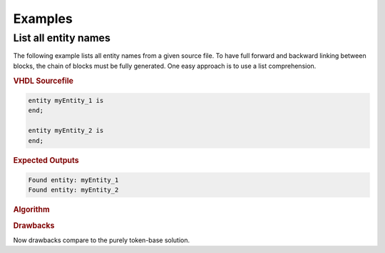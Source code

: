 Examples
########

List all entity names
*********************

The following example lists all entity names from a given source file. To have
full forward and backward linking between blocks, the chain of blocks must be
fully generated. One easy approach is to use a list comprehension.


.. rubric:: VHDL Sourcefile

.. code-block:: VHDL

   entity myEntity_1 is
   end;

   entity myEntity_2 is
   end;


.. rubric:: Expected Outputs

.. code-block::

   Found entity: myEntity_1
   Found entity: myEntity_2


.. rubric:: Algorithm

.. todo::

   Document algorithm

.. #
   1. Forward scan via main iterator searching for a ``WordToken`` of value ``entity``.
   2. Start a second (local) forward iteration to search for the next ``WordToken``,
   because an entity keyword must be followed by an identifier.

.. #
   code-block:: Python

   # Open a source file
   with file.open('r') as fileHandle:
     content = fileHandle.read()

   from pyVHDLParser.Base         import ParserException
   from pyVHDLParser.Token        import StartOfDocumentToken, EndOfDocumentToken
   from pyVHDLParser.Token.Parser import Tokenizer

   # get a list of all tokens
   tokenList = [token for token in Tokenizer.GetVHDLTokenizer(content)]

   try:
     for token in tokenList:
       if (isinstance(token, WordToken) and token <= "entity"):
         tok = token.NextToken
         while tok is not None:
           if isinstance(tok, WordToken):
             print("Found entity: {name}".format(name=tok.Value))
             break
           tok = tok.NextToken
     except ParserException as ex:
       print("ERROR: {0!s}".format(ex))
     except NotImplementedError as ex:
       print("NotImplementedError: {0!s}".format(ex))


.. rubric:: Drawbacks

Now drawbacks compare to the purely token-base solution.
